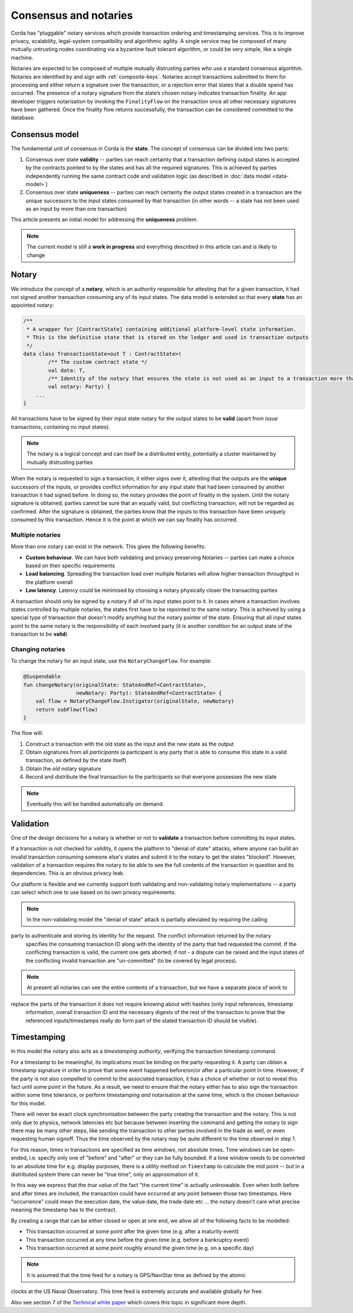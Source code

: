 Consensus and notaries
======================

Corda has "pluggable" notary services which provide transaction ordering and timestamping services. This is to improve
privacy, scalability, legal-system compatibility and algorithmic agility. A single service may be composed of many mutually
untrusting nodes coordinating via a byzantine fault tolerant algorithm, or could be very simple, like a single machine.

Notaries are expected to be composed of multiple mutually distrusting parties who use a standard consensus algorithm.
Notaries are identified by and sign with :ref:`composite-keys`. Notaries accept transactions submitted to them for processing
and either return a signature over the transaction, or a rejection error that states that a double spend has occurred.
The presence of a notary signature from the state’s chosen notary indicates transaction finality. An app developer triggers
notarisation by invoking the ``FinalityFlow`` on the transaction once all other necessary signatures have been gathered.
Once the finality flow returns successfully, the transaction can be considered committed to the database.

Consensus model
---------------

The fundamental unit of consensus in Corda is the **state**. The concept of consensus can be divided into two parts:

1. Consensus over state **validity** -- parties can reach certainty that a transaction defining output states is accepted by the contracts pointed to by the states and has all the required signatures. This is achieved by parties independently running the same contract code and validation logic (as described in :doc:`data model <data-model>`)

2. Consensus over state **uniqueness** -- parties can reach certainty the output states created in a transaction are the unique successors to the input states consumed by that transaction (in other words -- a state has not been used as an input by more than one transaction)

This article presents an initial model for addressing the **uniqueness** problem.

.. note:: The current model is still a **work in progress** and everything described in this article can and is likely to change

Notary
------

We introduce the concept of a **notary**, which is an authority responsible for attesting that for a given transaction, it had not signed another transaction consuming any of its input states.
The data model is extended so that every **state** has an appointed notary:

.. sourcecode:: kotlin

    /**
     * A wrapper for [ContractState] containing additional platform-level state information.
     * This is the definitive state that is stored on the ledger and used in transaction outputs
     */
    data class TransactionState<out T : ContractState>(
            /** The custom contract state */
            val data: T,
            /** Identity of the notary that ensures the state is not used as an input to a transaction more than once */
            val notary: Party) {
        ...
    }

All transactions have to be signed by their input state notary for the output states to be **valid** (apart from *issue* transactions, containing no input states).

.. note:: The notary is a logical concept and can itself be a distributed entity, potentially a cluster maintained by mutually distrusting parties

When the notary is requested to sign a transaction, it either signs over it, attesting that the outputs are the **unique** successors of the inputs,
or provides conflict information for any input state that had been consumed by another transaction it had signed before.
In doing so, the notary provides the point of finality in the system. Until the notary signature is obtained, parties cannot be sure that an equally valid, but conflicting transaction,
will not be regarded as confirmed. After the signature is obtained, the parties know that the inputs to this transaction have been uniquely consumed by this transaction.
Hence it is the point at which we can say finality has occurred.

Multiple notaries
~~~~~~~~~~~~~~~~~

More than one notary can exist in the network. This gives the following benefits:

* **Custom behaviour**. We can have both validating and privacy preserving Notaries -- parties can make a choice based on their specific requirements
* **Load balancing**. Spreading the transaction load over multiple Notaries will allow higher transaction throughput in the platform overall
* **Low latency**. Latency could be minimised by choosing a notary physically closer the transacting parties

A transaction should only be signed by a notary if all of its input states point to it.
In cases where a transaction involves states controlled by multiple notaries, the states first have to be repointed to the same notary.
This is achieved by using a special type of transaction that doesn't modify anything but the notary pointer of the state.
Ensuring that all input states point to the same notary is the responsibility of each involved party
(it is another condition for an output state of the transaction to be **valid**)

Changing notaries
~~~~~~~~~~~~~~~~~

To change the notary for an input state, use the ``NotaryChangeFlow``. For example:

.. sourcecode:: kotlin

    @Suspendable
    fun changeNotary(originalState: StateAndRef<ContractState>,
                     newNotary: Party): StateAndRef<ContractState> {
        val flow = NotaryChangeFlow.Instigator(originalState, newNotary)
        return subFlow(flow)
    }

The flow will:

1. Construct a transaction with the old state as the input and the new state as the output

2. Obtain signatures from all *participants* (a participant is any party that is able to consume this state in a valid transaction, as defined by the state itself)

3. Obtain the *old* notary signature

4. Record and distribute the final transaction to the participants so that everyone possesses the new state

.. note:: Eventually this will be handled automatically on demand.

Validation
----------

One of the design decisions for a notary is whether or not to **validate** a transaction before committing its input states.

If a transaction is not checked for validity, it opens the platform to "denial of state" attacks, where anyone can build an invalid transaction consuming someone else's states and submit it to the notary to get the states "blocked".
However, validation of a transaction requires the notary to be able to see the full contents of the transaction in question and its dependencies.
This is an obvious privacy leak.

Our platform is flexible and we currently support both validating and non-validating notary implementations -- a party can select which one to use based on its own privacy requirements.

.. note:: In the non-validating model the "denial of state" attack is partially alleviated by requiring the calling
party to authenticate and storing its identity for the request. The conflict information returned by the notary
   specifies the consuming transaction ID along with the identity of the party that had requested the commit. If the
   conflicting transaction is valid, the current one gets aborted; if not - a dispute can be raised and the input states
   of the conflicting invalid transaction are "un-committed" (to be covered by legal process).

.. note:: At present all notaries can see the entire contents of a transaction, but we have a separate piece of work to
replace the parts of the transaction it does not require knowing about with hashes (only input references, timestamp
   information, overall transaction ID and the necessary digests of the rest of the transaction to prove that the
   referenced inputs/timestamps really do form part of the stated transaction ID should be visible).

Timestamping
------------

In this model the notary also acts as a *timestamping authority*, verifying the transaction timestamp command.

For a timestamp to be meaningful, its implications must be binding on the party requesting it.
A party can obtain a timestamp signature in order to prove that some event happened before/on/or after a particular point in time.
However, if the party is not also compelled to commit to the associated transaction, it has a choice of whether or not to reveal this fact until some point in the future.
As a result, we need to ensure that the notary either has to also sign the transaction within some time tolerance,
or perform timestamping *and* notarisation at the same time, which is the chosen behaviour for this model.

There will never be exact clock synchronisation between the party creating the transaction and the notary.
This is not only due to physics, network latencies etc but because between inserting the command and getting the
notary to sign there may be many other steps, like sending the transaction to other parties involved in the trade
as well, or even requesting human signoff. Thus the time observed by the notary may be quite different to the
time observed in step 1.

For this reason, times in transactions are specified as time *windows*, not absolute times. Time windows can be
open-ended, i.e. specify only one of "before" and "after" or they can be fully bounded. If a time window needs to
be converted to an absolute time for e.g. display purposes, there is a utility method on ``Timestamp`` to
calculate the mid point -- but in a distributed system there can never be "true time", only an approximation of it.

In this way we express that the *true value* of the fact "the current time" is actually unknowable. Even when both before and
after times are included, the transaction could have occurred at any point between those two timestamps. Here
"occurrence" could mean the execution date, the value date, the trade date etc ... the notary doesn't care what precise
meaning the timestamp has to the contract.

By creating a range that can be either closed or open at one end, we allow all of the following facts to be modelled:

* This transaction occurred at some point after the given time (e.g. after a maturity event)
* This transaction occurred at any time before the given time (e.g. before a bankruptcy event)
* This transaction occurred at some point roughly around the given time (e.g. on a specific day)

.. note:: It is assumed that the time feed for a notary is GPS/NaviStar time as defined by the atomic
clocks at the US Naval Observatory. This time feed is extremely accurate and available globally for free.

Also see section 7 of the `Technical white paper`_ which covers this topic in significant more depth.

.. _`Technical white paper`: _static/corda-technical-whitepaper.pdf

